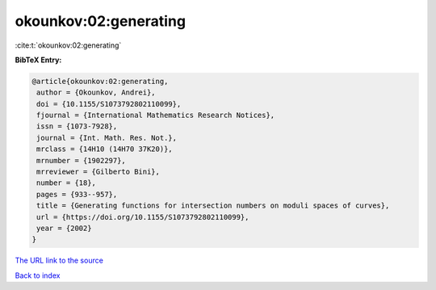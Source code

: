 okounkov:02:generating
======================

:cite:t:`okounkov:02:generating`

**BibTeX Entry:**

.. code-block:: bibtex

   @article{okounkov:02:generating,
    author = {Okounkov, Andrei},
    doi = {10.1155/S1073792802110099},
    fjournal = {International Mathematics Research Notices},
    issn = {1073-7928},
    journal = {Int. Math. Res. Not.},
    mrclass = {14H10 (14H70 37K20)},
    mrnumber = {1902297},
    mrreviewer = {Gilberto Bini},
    number = {18},
    pages = {933--957},
    title = {Generating functions for intersection numbers on moduli spaces of curves},
    url = {https://doi.org/10.1155/S1073792802110099},
    year = {2002}
   }
`The URL link to the source <ttps://doi.org/10.1155/S1073792802110099}>`_


`Back to index <../By-Cite-Keys.html>`_
